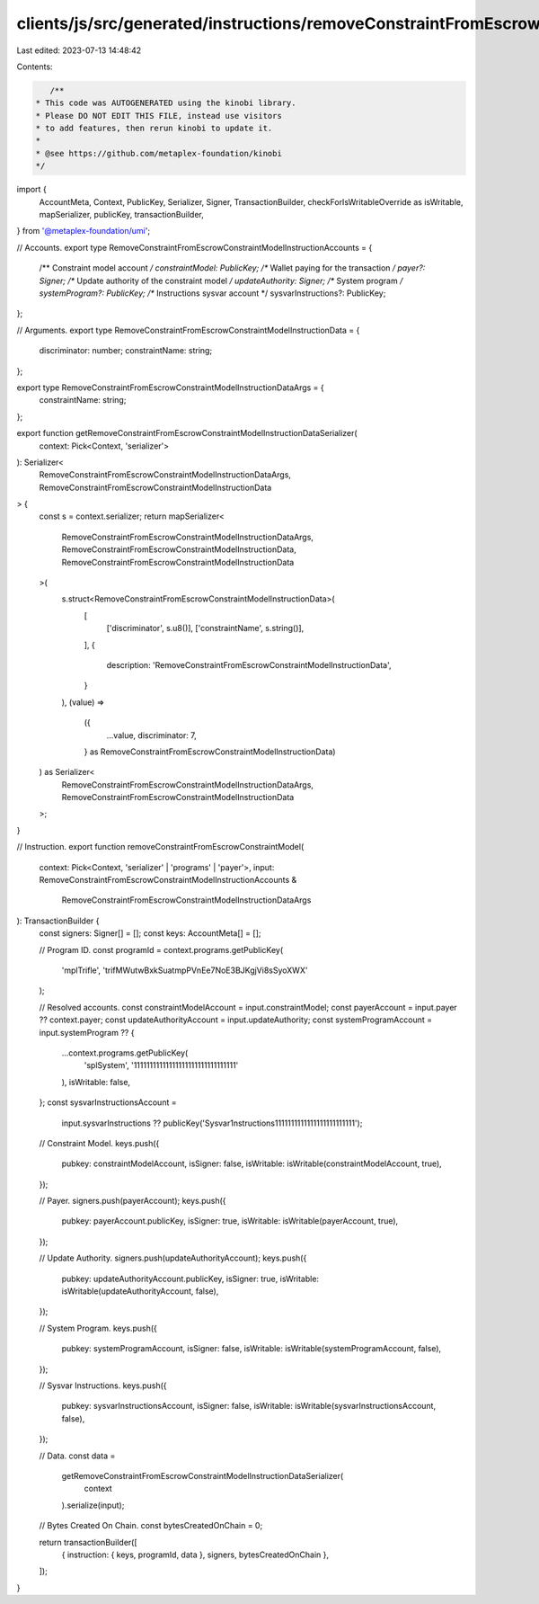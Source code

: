 clients/js/src/generated/instructions/removeConstraintFromEscrowConstraintModel.ts
==================================================================================

Last edited: 2023-07-13 14:48:42

Contents:

.. code-block:: ts

    /**
 * This code was AUTOGENERATED using the kinobi library.
 * Please DO NOT EDIT THIS FILE, instead use visitors
 * to add features, then rerun kinobi to update it.
 *
 * @see https://github.com/metaplex-foundation/kinobi
 */

import {
  AccountMeta,
  Context,
  PublicKey,
  Serializer,
  Signer,
  TransactionBuilder,
  checkForIsWritableOverride as isWritable,
  mapSerializer,
  publicKey,
  transactionBuilder,
} from '@metaplex-foundation/umi';

// Accounts.
export type RemoveConstraintFromEscrowConstraintModelInstructionAccounts = {
  /** Constraint model account */
  constraintModel: PublicKey;
  /** Wallet paying for the transaction */
  payer?: Signer;
  /** Update authority of the constraint model */
  updateAuthority: Signer;
  /** System program */
  systemProgram?: PublicKey;
  /** Instructions sysvar account */
  sysvarInstructions?: PublicKey;
};

// Arguments.
export type RemoveConstraintFromEscrowConstraintModelInstructionData = {
  discriminator: number;
  constraintName: string;
};

export type RemoveConstraintFromEscrowConstraintModelInstructionDataArgs = {
  constraintName: string;
};

export function getRemoveConstraintFromEscrowConstraintModelInstructionDataSerializer(
  context: Pick<Context, 'serializer'>
): Serializer<
  RemoveConstraintFromEscrowConstraintModelInstructionDataArgs,
  RemoveConstraintFromEscrowConstraintModelInstructionData
> {
  const s = context.serializer;
  return mapSerializer<
    RemoveConstraintFromEscrowConstraintModelInstructionDataArgs,
    RemoveConstraintFromEscrowConstraintModelInstructionData,
    RemoveConstraintFromEscrowConstraintModelInstructionData
  >(
    s.struct<RemoveConstraintFromEscrowConstraintModelInstructionData>(
      [
        ['discriminator', s.u8()],
        ['constraintName', s.string()],
      ],
      {
        description: 'RemoveConstraintFromEscrowConstraintModelInstructionData',
      }
    ),
    (value) =>
      ({
        ...value,
        discriminator: 7,
      } as RemoveConstraintFromEscrowConstraintModelInstructionData)
  ) as Serializer<
    RemoveConstraintFromEscrowConstraintModelInstructionDataArgs,
    RemoveConstraintFromEscrowConstraintModelInstructionData
  >;
}

// Instruction.
export function removeConstraintFromEscrowConstraintModel(
  context: Pick<Context, 'serializer' | 'programs' | 'payer'>,
  input: RemoveConstraintFromEscrowConstraintModelInstructionAccounts &
    RemoveConstraintFromEscrowConstraintModelInstructionDataArgs
): TransactionBuilder {
  const signers: Signer[] = [];
  const keys: AccountMeta[] = [];

  // Program ID.
  const programId = context.programs.getPublicKey(
    'mplTrifle',
    'trifMWutwBxkSuatmpPVnEe7NoE3BJKgjVi8sSyoXWX'
  );

  // Resolved accounts.
  const constraintModelAccount = input.constraintModel;
  const payerAccount = input.payer ?? context.payer;
  const updateAuthorityAccount = input.updateAuthority;
  const systemProgramAccount = input.systemProgram ?? {
    ...context.programs.getPublicKey(
      'splSystem',
      '11111111111111111111111111111111'
    ),
    isWritable: false,
  };
  const sysvarInstructionsAccount =
    input.sysvarInstructions ??
    publicKey('Sysvar1nstructions1111111111111111111111111');

  // Constraint Model.
  keys.push({
    pubkey: constraintModelAccount,
    isSigner: false,
    isWritable: isWritable(constraintModelAccount, true),
  });

  // Payer.
  signers.push(payerAccount);
  keys.push({
    pubkey: payerAccount.publicKey,
    isSigner: true,
    isWritable: isWritable(payerAccount, true),
  });

  // Update Authority.
  signers.push(updateAuthorityAccount);
  keys.push({
    pubkey: updateAuthorityAccount.publicKey,
    isSigner: true,
    isWritable: isWritable(updateAuthorityAccount, false),
  });

  // System Program.
  keys.push({
    pubkey: systemProgramAccount,
    isSigner: false,
    isWritable: isWritable(systemProgramAccount, false),
  });

  // Sysvar Instructions.
  keys.push({
    pubkey: sysvarInstructionsAccount,
    isSigner: false,
    isWritable: isWritable(sysvarInstructionsAccount, false),
  });

  // Data.
  const data =
    getRemoveConstraintFromEscrowConstraintModelInstructionDataSerializer(
      context
    ).serialize(input);

  // Bytes Created On Chain.
  const bytesCreatedOnChain = 0;

  return transactionBuilder([
    { instruction: { keys, programId, data }, signers, bytesCreatedOnChain },
  ]);
}


